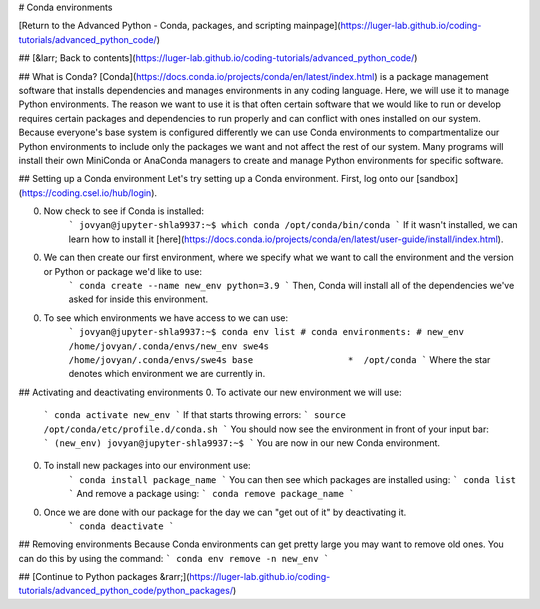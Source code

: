 # Conda environments

[Return to the Advanced Python - Conda, packages, and scripting mainpage](https://luger-lab.github.io/coding-tutorials/advanced_python_code/)

## [&larr; Back to contents](https://luger-lab.github.io/coding-tutorials/advanced_python_code/)

## What is Conda?
[Conda](https://docs.conda.io/projects/conda/en/latest/index.html) is a package management software that installs dependencies and manages environments in any coding language. Here, we will use it to manage Python environments. The reason we want to use it is that often certain software that we would like to run or develop requires certain packages and dependencies to run properly and can conflict with ones installed on our system. Because everyone's base system is configured differently we can use Conda environments to compartmentalize our Python environments to include only the packages we want and not affect the rest of our system. Many programs will install their own MiniConda or AnaConda managers to create and manage Python environments for specific software.

## Setting up a Conda environment
Let's try setting up a Conda environment. First, log onto our [sandbox](https://coding.csel.io/hub/login).

0. Now check to see if Conda is installed:
    ```
    jovyan@jupyter-shla9937:~$ which conda
    /opt/conda/bin/conda
    ```
    If it wasn't installed, we can learn how to install it [here](https://docs.conda.io/projects/conda/en/latest/user-guide/install/index.html).

0. We can then create our first environment, where we specify what we want to call the environment and the version or Python or package we'd like to use:
    ```
    conda create --name new_env python=3.9
    ```
    Then, Conda will install all of the dependencies we've asked for inside this environment.

0. To see which environments we have access to we can use:
    ```
    jovyan@jupyter-shla9937:~$ conda env list
    # conda environments:
    #
    new_env                  /home/jovyan/.conda/envs/new_env
    swe4s                    /home/jovyan/.conda/envs/swe4s
    base                  *  /opt/conda
    ```
    Where the star denotes which environment we are currently in.

## Activating and deactivating environments
0. To activate our new environment we will use:
    ```
    conda activate new_env
    ```
    If that starts throwing errors:
    ```
    source /opt/conda/etc/profile.d/conda.sh
    ```
    You should now see the environment in front of your input bar:
    ```
    (new_env) jovyan@jupyter-shla9937:~$
    ```
    You are now in our new Conda environment.

0. To install new packages into our environment use:
    ```
    conda install package_name
    ```
    You can then see which packages are installed using:
    ```
    conda list
    ```
    And remove a package using:
    ```
    conda remove package_name
    ```
0. Once we are done with our package for the day we can "get out of it" by deactivating it.
    ```
    conda deactivate
    ```
## Removing environments
Because Conda environments can get pretty large you may want to remove old ones. You can do this by using the command:
```
conda env remove -n new_env
```

## [Continue to Python packages &rarr;](https://luger-lab.github.io/coding-tutorials/advanced_python_code/python_packages/)
